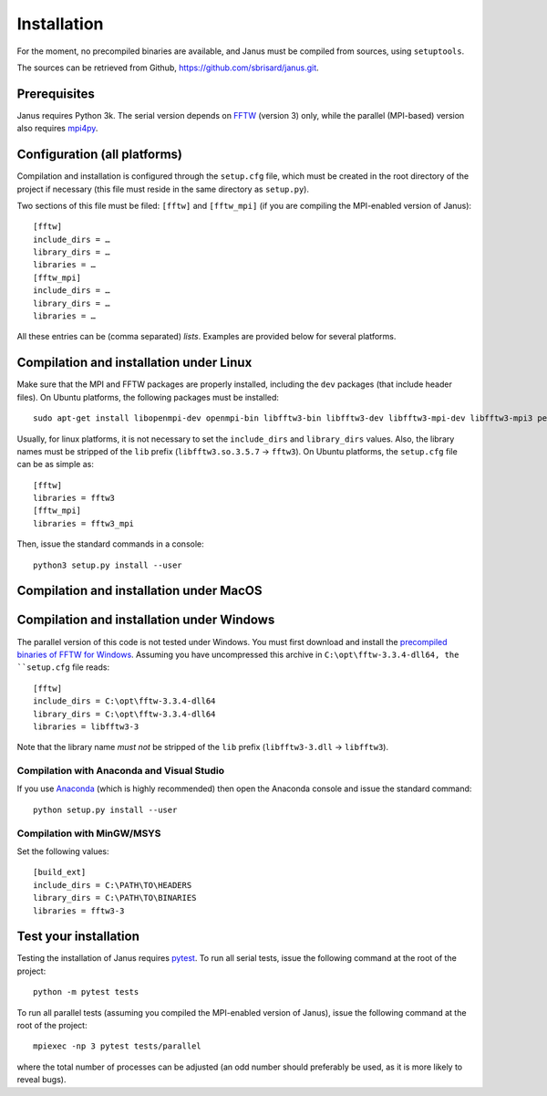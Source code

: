 .. -*- coding: utf-8 -*-

************
Installation
************

For the moment, no precompiled binaries are available, and Janus must be compiled from sources, using ``setuptools``.

The sources can be retrieved from Github, https://github.com/sbrisard/janus.git.

Prerequisites
=============

Janus requires Python 3k. The serial version depends on `FFTW`_ (version 3) only, while the parallel (MPI-based) version also requires `mpi4py`_.

.. todo:: The present version of ``setup.py`` tries to install the parallel version of the code if it detects that ``mpi4py`` is installed. In other words, if ``mpi4py`` is installed, the MPI-enabled version of ``FFTW`` *must* be installed.

Configuration (all platforms)
=============================

Compilation and installation is configured through the ``setup.cfg`` file, which must be created in the root directory of the project if necessary (this file must reside in the same directory as ``setup.py``).

Two sections of this file must be filed: ``[fftw]`` and ``[fftw_mpi]`` (if you are compiling the MPI-enabled version of Janus)::

  [fftw]
  include_dirs = …
  library_dirs = …
  libraries = …
  [fftw_mpi]
  include_dirs = …
  library_dirs = …
  libraries = …

.. data:: include_dirs

   The path to the FFTW headers files (optional).

.. data:: library_dirs

   The path to the FFTW shared libraries (optional).

.. data:: libraries

   The name of the FFTW libraries.

All these entries can be (comma separated) *lists*. Examples are provided below for several platforms.

Compilation and installation under Linux
========================================

Make sure that the MPI and FFTW packages are properly installed, including the ``dev`` packages (that include header files). On Ubuntu platforms, the following packages must be installed::

  sudo apt-get install libopenmpi-dev openmpi-bin libfftw3-bin libfftw3-dev libfftw3-mpi-dev libfftw3-mpi3 petsc-dev cython3 python3-numpy python3-h5py python3-mpi4py python3-petsc4py python3-pytest python3-scipy python3-sphinx

Usually, for linux platforms, it is not necessary to set the ``include_dirs`` and ``library_dirs`` values. Also, the library names must be stripped of the ``lib`` prefix (``libfftw3.so.3.5.7`` → ``fftw3``). On Ubuntu platforms, the ``setup.cfg`` file can be as simple as::

  [fftw]
  libraries = fftw3
  [fftw_mpi]
  libraries = fftw3_mpi

Then, issue the standard commands in a console::

  python3 setup.py install --user

Compilation and installation under MacOS
========================================

Compilation and installation under Windows
==========================================

The parallel version of this code is not tested under Windows. You must first download and install the `precompiled binaries of FFTW for Windows`_. Assuming you have uncompressed this archive in ``C:\opt\fftw-3.3.4-dll64, the ``setup.cfg`` file reads::

  [fftw]
  include_dirs = C:\opt\fftw-3.3.4-dll64
  library_dirs = C:\opt\fftw-3.3.4-dll64
  libraries = libfftw3-3

Note that the library name *must not* be stripped of the ``lib`` prefix (``libfftw3-3.dll`` → ``libfftw3``).

Compilation with Anaconda and Visual Studio
-------------------------------------------

If you use `Anaconda <https://www.anaconda.com/distribution/>`_ (which is highly recommended) then open the Anaconda console and issue the standard command::

  python setup.py install --user

Compilation with MinGW/MSYS
---------------------------

Set the following values::

  [build_ext]
  include_dirs = C:\PATH\TO\HEADERS
  library_dirs = C:\PATH\TO\BINARIES
  libraries = fftw3-3

.. todo:: Complete installation procedure with MinGW.

Test your installation
======================

Testing the installation of Janus requires `pytest`_. To run all serial tests, issue the following command at the root of the project::

  python -m pytest tests

To run all parallel tests (assuming you compiled the MPI-enabled version of Janus), issue the following command at the root of the project::

  mpiexec -np 3 pytest tests/parallel

where the total number of processes can be adjusted (an odd number should preferably be used, as it is more likely to reveal bugs).

.. todo:: How to print only messages from root process with pytest?

.. _FFTW: http://www.fftw.org/
.. _mpi4py: https://bitbucket.org/mpi4py/mpi4py/
.. _precompiled binaries of FFTW for Windows: http://www.fftw.org/install/windows.html
.. _pytest: http://pytest.org/
